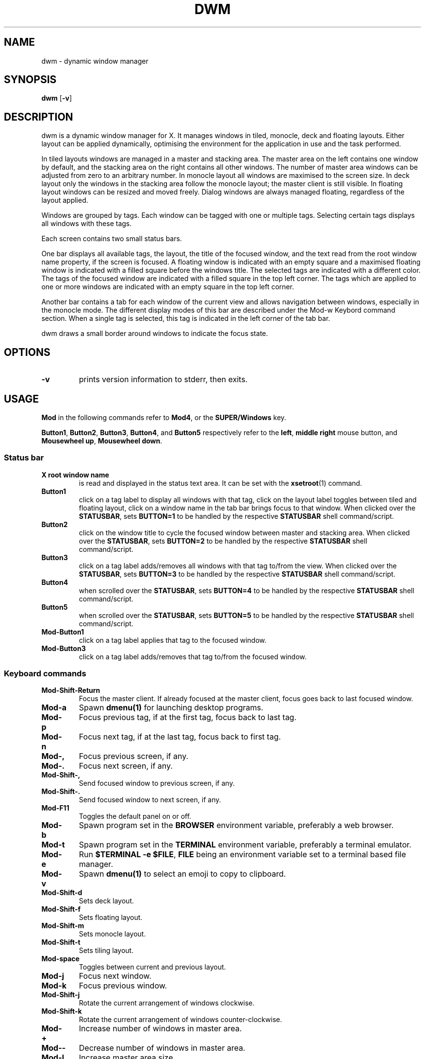 .TH DWM 1 dwm\-VERSION
.SH NAME
dwm \- dynamic window manager
.SH SYNOPSIS
.B dwm
.RB [ \-v ]
.SH DESCRIPTION
dwm is a dynamic window manager for X. It manages windows in tiled, monocle,
deck and floating layouts. Either layout can be applied dynamically, optimising
the environment for the application in use and the task performed.
.P
In tiled layouts windows are managed in a master and stacking area. The master
area on the left contains one window by default, and the stacking area on the
right contains all other windows. The number of master area windows can be
adjusted from zero to an arbitrary number. In monocle layout all windows are
maximised to the screen size. In deck layout only the windows in the stacking
area follow the monocle layout; the master client is still visible. In floating
layout windows can be resized and moved freely. Dialog windows are always
managed floating, regardless of the layout applied.
.P
Windows are grouped by tags. Each window can be tagged with one or multiple
tags. Selecting certain tags displays all windows with these tags.
.P
Each screen contains two small status bars.
.P
One bar displays all available tags, the layout, the title of the focused
window, and the text read from the root window name property, if the screen is
focused. A floating window is indicated with an empty square and a maximised
floating window is indicated with a filled square before the windows title.  The
selected tags are indicated with a different color. The tags of the focused
window are indicated with a filled square in the top left corner.  The tags
which are applied to one or more windows are indicated with an empty square in
the top left corner.
.P
Another bar contains a tab for each window of the current view and allows
navigation between windows, especially in the monocle mode. The different
display modes of this bar are described under the Mod\-w Keybord command
section.  When a single tag is selected, this tag is indicated in the left corner
of the tab bar.
.P
dwm draws a small border around windows to indicate the focus state.
.SH OPTIONS
.TP
.B \-v
prints version information to stderr, then exits.
.SH USAGE
.P
.B Mod
in the following commands refer to
.BR Mod4 ,
or the
.B SUPER/Windows
key.
.P
.BR Button1 ,
.BR Button2 ,
.BR Button3 ,
.BR Button4 ,
and
.B Button5
respectively refer to the
.BR left ,
.BR middle
.B right
mouse button, and
.BR "Mousewheel up" ,
.BR "Mousewheel down" .
.SS Status bar
.TP
.B X root window name
is read and displayed in the status text area. It can be set with the
.BR xsetroot (1)
command.
.TP
.B Button1
click on a tag label to display all windows with that tag, click on the layout
label toggles between tiled and floating layout, click on a window name in the
tab bar brings focus to that window. When clicked over the
.BR STATUSBAR ,
sets
.BR "BUTTON=1"
to be handled by the respective
.B STATUSBAR
shell command/script.
.TP
.B Button2
click on the window title to cycle the focused window between master and
stacking area. When clicked over the
.BR STATUSBAR ,
sets
.BR "BUTTON=2"
to be handled by the respective
.B STATUSBAR
shell command/script.
.TP
.B Button3
click on a tag label adds/removes all windows with that tag to/from the view.
When clicked over the
.BR STATUSBAR ,
sets
.BR "BUTTON=3"
to be handled by the respective
.B STATUSBAR
shell command/script.
.TP
.B Button4
when scrolled over the
.BR STATUSBAR ,
sets
.BR "BUTTON=4"
to be handled by the respective
.B STATUSBAR
shell command/script.
.TP
.B Button5
when scrolled over the
.BR STATUSBAR ,
sets
.BR "BUTTON=5"
to be handled by the respective
.B STATUSBAR
shell command/script.
.TP
.B Mod\-Button1
click on a tag label applies that tag to the focused window.
.TP
.B Mod\-Button3
click on a tag label adds/removes that tag to/from the focused window.
.SS Keyboard commands
.TP
.B Mod\-Shift\-Return
Focus the master client. If already focused at the master client, focus goes
back to last focused window.
.TP
.B Mod\-a
Spawn
.BR dmenu(1)
for launching desktop programs.
.TP
.B Mod\-p
Focus previous tag, if at the first tag, focus back to last tag.
.TP
.B Mod\-n
Focus next tag, if at the last tag, focus back to first tag.
.TP
.B Mod\-,
Focus previous screen, if any.
.TP
.B Mod\-.
Focus next screen, if any.
.TP
.B Mod\-Shift\-,
Send focused window to previous screen, if any.
.TP
.B Mod\-Shift\-.
Send focused window to next screen, if any.
.TP
.B Mod\-F11
Toggles the default panel on or off.
.TP
.B Mod\-b
Spawn program set in the
.BR BROWSER
environment variable, preferably a web browser.
.TP
.B Mod\-t
Spawn program set in the
.BR TERMINAL
environment variable, preferably a terminal emulator.
.TP
.B Mod\-e
Run
.BR "$TERMINAL -e $FILE" ,
.B FILE
being an environment variable set to a terminal based file manager.
.TP
.B Mod\-v
Spawn
.BR dmenu(1)
to select an emoji to copy to clipboard.
.TP
.B Mod\-Shift\-d
Sets deck layout.
.TP
.B Mod\-Shift\-f
Sets floating layout.
.TP
.B Mod\-Shift\-m
Sets monocle layout.
.TP
.B Mod\-Shift\-t
Sets tiling layout.
.TP
.B Mod\-space
Toggles between current and previous layout.
.TP
.B Mod\-j
Focus next window.
.TP
.B Mod\-k
Focus previous window.
.TP
.B Mod\-Shift\-j
Rotate the current arrangement of windows clockwise.
.TP
.B Mod\-Shift\-k
Rotate the current arrangement of windows counter-clockwise.
.TP
.B Mod\-+
Increase number of windows in master area.
.TP
.B Mod\--
Decrease number of windows in master area.
.TP
.B Mod\-l
Increase master area size.
.TP
.B Mod\-h
Decrease master area size.
.TP
.B Mod\-Shift\-l
Decrease height of the focused window with respect to other windows sharing the
master/stacking area.
.TP
.B Mod\-Shift\-h
Increase height of the focused window with respect to other windows sharing the
master/stacking area.
.TP
.B Mod\-Shift\-o
Reset all windows in the master/stacking area to have equal heights.
.TP
.B Mod\-o
Select view of the window in focus. The list of tags to be displayed is matched to the window tag list.
.TP
.B Mod\-w
Cycle over the tab bar display modes: never displayed, always displayed,
displayed only in monocle mode when the view contains more than one window (auto
mode). Some display modes can be disabled in the configuration, config.h. In
the default configuration only "never" and "auto" display modes are enabled.
.TP
.B Mod\-Return
Zooms/cycles focused window to/from master area (tiled layouts only).
.TP
.B Mod\-q
Close focused window.
.TP
.B Mod\-Shift\-space
Toggle focused window between tiled and floating state.
.TP
.B Mod\-Tab
Toggles to the previously selected tags.
.TP
.B Mod\-Shift\-[1..n]
Apply nth tag to focused window.
.TP
.B Mod\-Shift\-0
Apply all tags to focused window.
.TP
.B Mod\-Control\-Shift\-[1..n]
Add/remove nth tag to/from focused window.
.TP
.B Mod\-[1..n]
View all windows with nth tag.
.TP
.B Mod\-0
View all windows with any tag.
.TP
.B Mod\-Control\-[1..n]
Add/remove all windows with nth tag to/from the view.
.TP
.B Mod\-Shift\-q
Display power options. Uses
.BR dmenu(1) .
.TP
.B XF86AudioMute
Mute the default sink. Uses
.BR pactl(1) .
.TP
.B XF86AudioLowerVolume
Lower volume of the default sink by
.BR 5% .
Uses
.BR pactl(1) .
.TP
.B XF86AudioRaiseVolume
Raise volume of the default sink by
.BR 5% .
Uses
.BR pactl(1) .
.TP
.B XF86AudioMicMute
Mute the default source. Uses
.BR pactl(1) .
.TP
.B XF86MonBrightnessDown
Lower the brightness of the display by
.BR 1% .
Uses
.BR xbacklight(1) .
.TP
.B XF86MonBrightnessUp
Raise the brightness of the display by
.BR 1% .
Uses
.BR xbacklight(1) .
.TP
.B Mod\-Shift\-a
Run
.BR "dunstctl history-pop" .
.TP
.B Mod\-Ctrl\-a
Run
.BR "dunstctl context" .
.SS Mouse commands
.TP
.B Mod\-Button1
Move focused window while dragging. Tiled windows will be toggled to the floating state.
.TP
.B Mod\-Button2
Toggles focused window between floating and tiled state.
.TP
.B Mod\-Button3
Resize focused window while dragging. Tiled windows will be toggled to the floating state.
.SH CUSTOMIZATION
dwm is customized by creating a custom config.h and (re)compiling the source
code. This keeps it fast, secure and simple.
.P
Some options can be alternatively customized through
.B Xresources
with
.B dwm
prefix. See the source code for which settings can be provided through this
method.
.SH SEE ALSO
.BR dmenu (1),
.BR st (1),
.BR pactl (1),
.BR xbacklight (1),
.BR dunstctl (1)
.SH ISSUES
Java applications which use the XToolkit/XAWT backend may draw grey windows
only. The XToolkit/XAWT backend breaks ICCCM-compliance in recent JDK 1.5 and early
JDK 1.6 versions, because it assumes a reparenting window manager. Possible workarounds
are using JDK 1.4 (which doesn't contain the XToolkit/XAWT backend) or setting the
environment variable
.BR AWT_TOOLKIT=MToolkit
(to use the older Motif backend instead) or running
.B xprop -root -f _NET_WM_NAME 32a -set _NET_WM_NAME LG3D
or
.B wmname LG3D
(to pretend that a non-reparenting window manager is running that the
XToolkit/XAWT backend can recognize) or when using OpenJDK setting the environment variable
.BR _JAVA_AWT_WM_NONREPARENTING=1 .
.SH BUGS
Send all bug reports with a patch to hackers@suckless.org.

